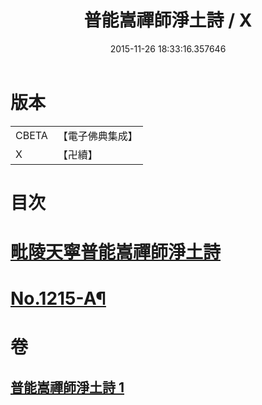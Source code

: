 #+TITLE: 普能嵩禪師淨土詩 / X
#+DATE: 2015-11-26 18:33:16.357646
* 版本
 |     CBETA|【電子佛典集成】|
 |         X|【卍續】    |

* 目次
* [[file:KR6p0133_001.txt::001-0873c3][毗陵天寧普能嵩禪師淨土詩]]
* [[file:KR6p0133_001.txt::0878b1][No.1215-A¶]]
* 卷
** [[file:KR6p0133_001.txt][普能嵩禪師淨土詩 1]]
